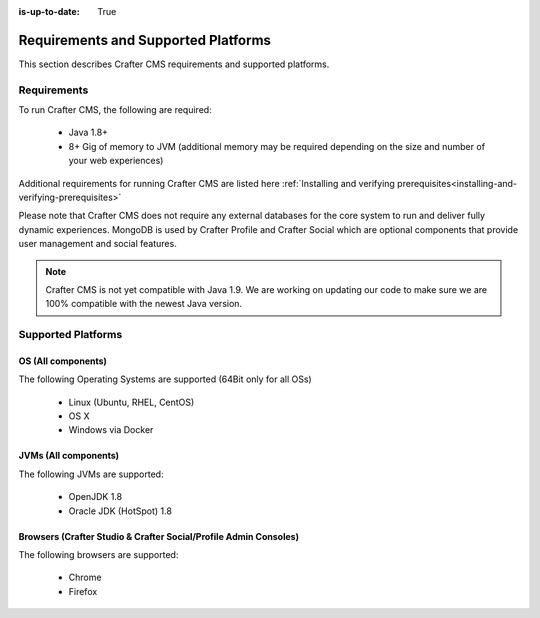 :is-up-to-date: True

.. index:: Requirements and Supported Platforms

..  _requirements_supported_platforms:

====================================
Requirements and Supported Platforms
====================================

This section describes Crafter CMS requirements and supported platforms.

------------
Requirements
------------

To run Crafter CMS, the following are required:

    - Java 1.8+
    - 8+ Gig of memory to JVM (additional memory may be required depending on the size and number of your web experiences)

Additional requirements for running Crafter CMS are listed here :ref:`Installing and verifying prerequisites<installing-and-verifying-prerequisites>`

Please note that Crafter CMS does not require any external databases for the core system to run and deliver fully dynamic experiences.  MongoDB is used by Crafter Profile and Crafter Social which are optional components that provide user management and social features.

.. note:: Crafter CMS is not yet compatible with Java 1.9.  We are working on updating our code to make sure we are 100% compatible with the newest Java version.

-------------------
Supported Platforms
-------------------

^^^^^^^^^^^^^^^^^^^
OS (All components)
^^^^^^^^^^^^^^^^^^^

The following Operating Systems are supported (64Bit only for all OSs)

    - Linux (Ubuntu, RHEL, CentOS)
    - OS X
    - Windows via Docker
    
^^^^^^^^^^^^^^^^^^^^^
JVMs (All components)
^^^^^^^^^^^^^^^^^^^^^

The following JVMs are supported:

    - OpenJDK 1.8
    - Oracle JDK (HotSpot) 1.8

^^^^^^^^^^^^^^^^^^^^^^^^^^^^^^^^^^^^^^^^^^^^^^^^^^^^^^^^^^^^^^^^^
Browsers (Crafter Studio & Crafter Social/Profile Admin Consoles)
^^^^^^^^^^^^^^^^^^^^^^^^^^^^^^^^^^^^^^^^^^^^^^^^^^^^^^^^^^^^^^^^^

The following browsers are supported:

    - Chrome
    - Firefox

